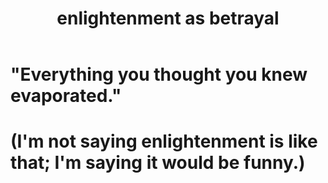 :PROPERTIES:
:ID:       4bee1cff-403d-43e4-a8a6-eb72f573cbfa
:END:
#+title: enlightenment as betrayal
* "Everything you thought you knew evaporated."
* (I'm not saying enlightenment is like that; I'm saying it would be funny.)
